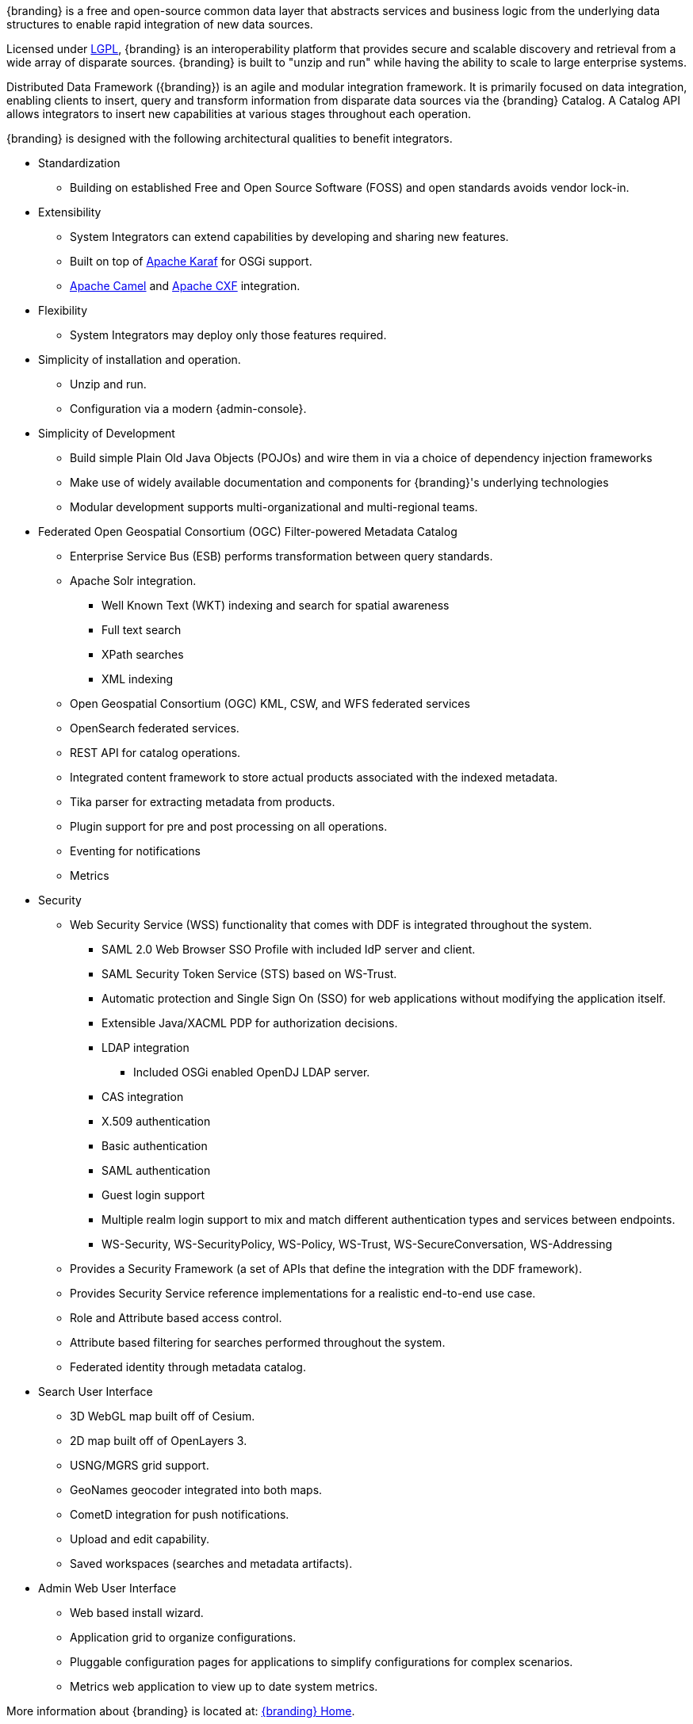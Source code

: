 {branding} is a free and open-source common data layer that abstracts services and business logic from the underlying data structures to enable rapid integration of new data sources.

Licensed under http://www.gnu.org/licenses/gpl.html[LGPL], {branding} is an interoperability platform that provides secure and scalable discovery and retrieval from a wide array of disparate sources.
{branding} is built to "unzip and run" while having the ability to scale to large enterprise systems.

Distributed Data Framework ({branding}) is an agile and modular integration framework.
It is primarily focused on data integration, enabling clients to insert, query and transform information from disparate data sources via the {branding} Catalog.
A Catalog API allows integrators to insert new capabilities at various stages throughout each operation.

{branding} is designed with the following architectural qualities to benefit integrators.

* Standardization
** Building on established Free and Open Source Software (FOSS) and open standards avoids vendor lock-in.
* Extensibility
** System Integrators can extend capabilities by developing and sharing new features.
** Built on top of http://karaf.apache.org/[Apache Karaf] for OSGi support.
** http://camel.apache.org/[Apache Camel] and http://cxf.apache.org/[Apache CXF] integration.
* Flexibility
** System Integrators may deploy only those features required.
* Simplicity of installation and operation.
** Unzip and run.
** Configuration via a modern {admin-console}.
* Simplicity of Development
** Build simple Plain Old Java Objects (POJOs) and wire them in via a choice of dependency injection frameworks
** Make use of widely available documentation and components for {branding}'s underlying technologies
** Modular development supports multi-organizational and multi-regional teams.
* Federated Open Geospatial Consortium (OGC) Filter-powered Metadata Catalog
** Enterprise Service Bus (ESB) performs transformation between query standards.
** Apache Solr integration.
*** Well Known Text (WKT) indexing and search for spatial awareness
*** Full text search
*** XPath searches
*** XML indexing
** Open Geospatial Consortium (OGC) KML, CSW, and WFS federated services
** OpenSearch federated services.
** REST API for catalog operations.
** Integrated content framework to store actual products associated with the indexed metadata.
** Tika parser for extracting metadata from products.
** Plugin support for pre and post processing on all operations.
** Eventing for notifications
** Metrics
* Security
** Web Security Service (WSS) functionality that comes with DDF is integrated throughout the system.
*** SAML 2.0 Web Browser SSO Profile with included IdP server and client.
*** SAML Security Token Service (STS) based on WS-Trust.
*** Automatic protection and Single Sign On (SSO) for web applications without modifying the application itself.
*** Extensible Java/XACML PDP for authorization decisions.
*** LDAP integration
**** Included OSGi enabled OpenDJ LDAP server.
*** CAS integration
*** X.509 authentication
*** Basic authentication
*** SAML authentication
*** Guest login support
*** Multiple realm login support to mix and match different authentication types and services between endpoints.
*** WS-Security, WS-SecurityPolicy, WS-Policy, WS-Trust, WS-SecureConversation, WS-Addressing
** Provides a Security Framework (a set of APIs that define the integration with the DDF framework).
** Provides Security Service reference implementations for a realistic end-to-end use case.
** Role and Attribute based access control.
** Attribute based filtering for searches performed throughout the system.
** Federated identity through metadata catalog.
* Search User Interface
** 3D WebGL map built off of Cesium.
** 2D map built off of OpenLayers 3.
** USNG/MGRS grid support.
** GeoNames geocoder integrated into both maps.
** CometD integration for push notifications.
** Upload and edit capability.
** Saved workspaces (searches and metadata artifacts).
* Admin Web User Interface
** Web based install wizard.
** Application grid to organize configurations.
** Pluggable configuration pages for applications to simplify configurations for complex scenarios.
** Metrics web application to view up to date system metrics.

More information about {branding} is located at: https://tools.codice.org/wiki/display/{branding}[{branding} Home].

=== Applications

{branding} is comprised of several modular applications, to be installed or uninstalled as needed.

{branding} Administrative Application::
The administrative application enhances administrative capabilities when installing and managing {branding}. It contains various services and interfaces that allow administrators more control over their systems.
{branding} Catalog Application::
The {branding} Catalog provides a framework for storing, searching, processing, and transforming information.
Clients typically perform query, create, read, update, and delete (QCRUD) operations against the Catalog.
At the core of the Catalog functionality is the *Catalog Framework*, which routes all requests and responses through the system, invoking additional processing per the system configuration.
{branding} Content Application::
The {branding} Content application provides a framework for storing, reading, processing, transforming and cataloging data.
{branding} Platform Application::
The Platform application is considered to be a core application of the distribution. The Platform application has fundamental building blocks that the distribution needs to run. +
These building blocks include subsets of: http://karaf.apache.org/[Karaf], http://cxf.apache.org/[CXF], http://karaf.apache.org/index/subprojects/cellar.html[Cellar], and http://camel.apache.org/[Camel]. +
Included as part of the Platform application is also a Command Scheduler.
The Command Scheduler allows users to schedule Command Line Shell Commands to run at certain specified intervals.

{branding} Security Application::
The Security application provides authentication, authorization, and auditing services for the {branding}. They comprise both a framework that developers and integrators can extend and a reference implementation that meets security requirements. More information about the security framework and how everything works as a single security solution can be found on the Managing Web Service Security page.
{branding} Solr Catalog Application::
The Solr Catalog Provider (SCP) is an implementation of the `CatalogProvider` interface using Apache Solr (http://lucene.apache.org/solr/) as a data store.
{branding} Spatial Application::
The {branding} Spatial Application provides KML transformer and a KML network link endpoint that allows a user to generate a View-based KML Query Results Network Link.
{branding} Standard Search UI::
The {branding} Standard Search UI application allows a user to search for records in the local Catalog (provider) and federated sources.
Results of the search are returned in HTML format and are displayed on a globe, providing a visual representation of where the records were found.

